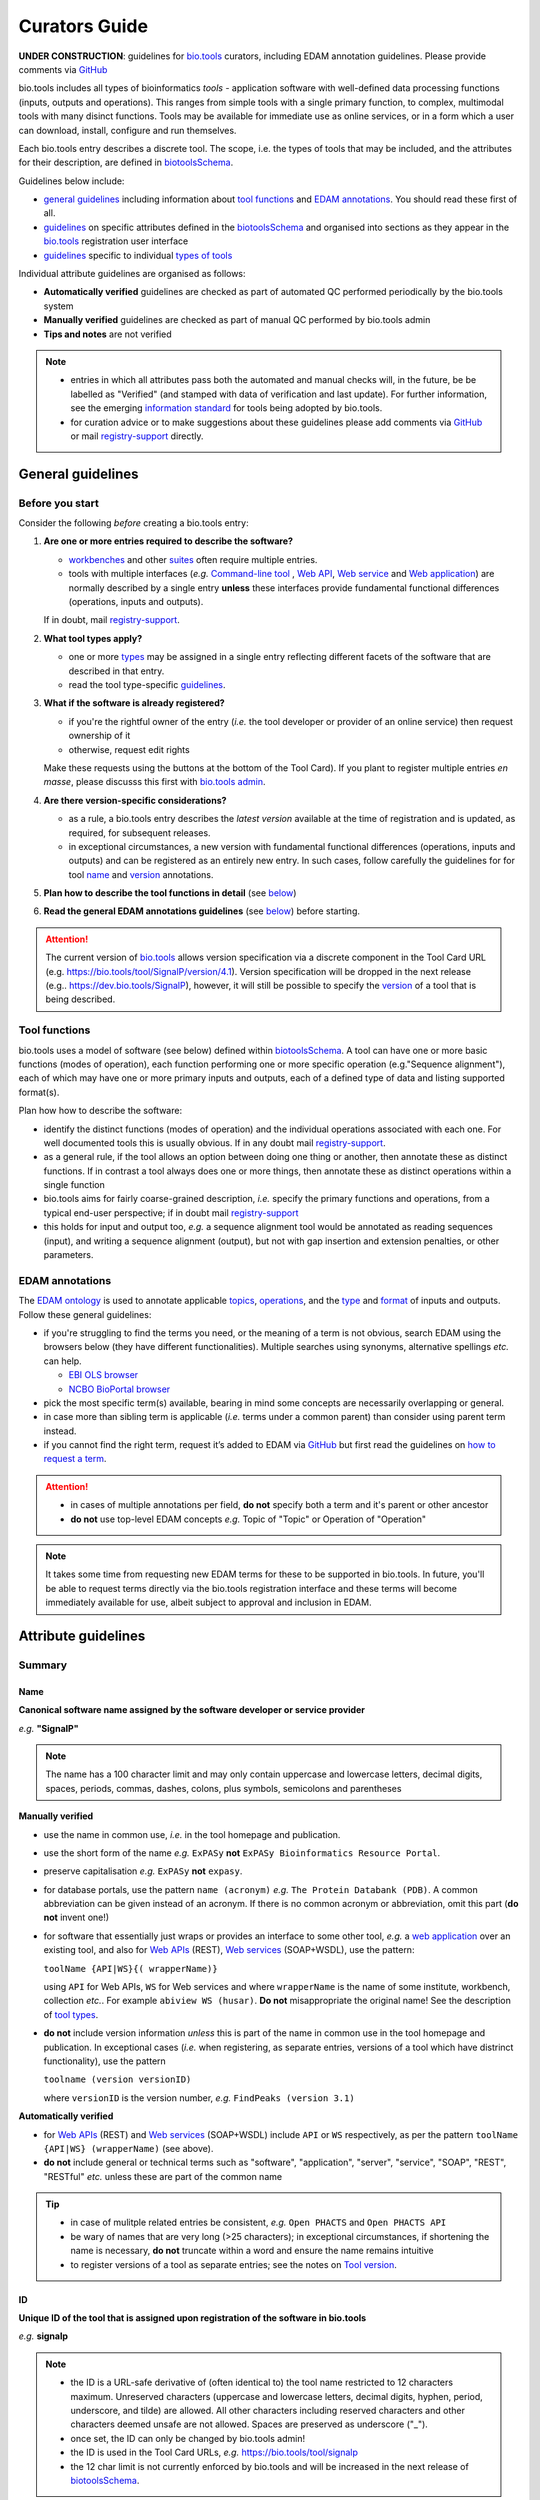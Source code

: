 Curators Guide
==============

**UNDER CONSTRUCTION**: guidelines for `bio.tools <https://bio.tools>`_  curators, including EDAM annotation guidelines.  Please provide comments via `GitHub <https://github.com/bio-tools/biotoolsDocs/issues/6>`_

bio.tools includes all types of bioinformatics *tools* - application software with well-defined data processing functions (inputs, outputs and operations).  This ranges from simple tools with a single primary function, to complex, multimodal tools with many disinct functions.  Tools may be available for immediate use as online services, or in a form which a user can download, install, configure and run themselves.

Each bio.tools entry describes a discrete tool.  The scope, i.e. the types of tools that may be included, and the attributes for their description, are defined in `biotoolsSchema <https://github.com/bio-tools/biotoolsschema>`_.

Guidelines below include:

- `general guidelines <http://biotools.readthedocs.io/en/latest/curators_guide.html#general-guidelines>`_ including information about `tool functions <http://biotools.readthedocs.io/en/latest/curators_guide.html#id12>`_ and `EDAM annotations <http://biotools.readthedocs.io/en/latest/curators_guide.html#id100>`_.  You should read these first of all.
- `guidelines <http://biotools.readthedocs.io/en/latest/curators_guide.html#summary>`_ on specific attributes defined in the `biotoolsSchema <https://github.com/bio-tools/biotoolsschema>`_ and organised into sections as they appear in the `bio.tools <https://bio.tools>`_ registration user interface
- `guidelines <http://biotools.readthedocs.io/en/latest/curators_guide.html#guidelines-per-tool-type>`_ specific to individual `types of tools <http://biotools.readthedocs.io/en/latest/curators_guide.html#tool-type>`_

Individual attribute guidelines are organised as follows:

- **Automatically verified** guidelines are checked as part of automated QC performed periodically by the bio.tools system
- **Manually verified** guidelines are checked as part of manual QC performed by bio.tools admin
- **Tips and notes** are not verified

.. note::
   - entries in which all attributes pass both the automated and manual checks will, in the future, be be labelled as "Verified" (and stamped with data of verification and last update).  For further information, see the emerging `information standard <http://biotoolsschema.readthedocs.io/en/latest/information_requirement.html>`_ for tools being adopted by bio.tools.
   - for curation advice or to make suggestions about these guidelines please add comments via `GitHub <https://github.com/bio-tools/biotoolsDocs/issues/6>`_ or mail `registry-support <mailto:registry-support@elixir-dk.org>`_ directly.
     
General guidelines
------------------

Before you start
^^^^^^^^^^^^^^^^
Consider the following *before* creating a bio.tools entry:

1. **Are one or more entries required to describe the software?**

   - `workbenches <http://biotools.readthedocs.io/en/latest/curators_guide.html#workbench>`_ and other `suites <http://biotools.readthedocs.io/en/latest/curators_guide.html#suite>`_ often require multiple entries.
   - tools with multiple interfaces (*e.g.* `Command-line tool <http://biotools.readthedocs.io/en/latest/curators_guide.html#command-line-tool>`_ , `Web API <http://biotools.readthedocs.io/en/latest/curators_guide.html#web-api>`_, `Web service <http://biotools.readthedocs.io/en/latest/curators_guide.html#web-service>`_ and `Web application <http://biotools.readthedocs.io/en/latest/curators_guide.html#web-application>`_) are normally described by a single entry **unless** these interfaces provide fundamental functional differences (operations, inputs and outputs).  
     
   If in doubt, mail `registry-support <mailto:registry-support@elixir-dk.org>`_.  

2. **What tool types apply?**

   - one or more `types <http://biotools.readthedocs.io/en/latest/curators_guide.html#tool-type>`_ may be assigned in a single entry reflecting different facets of the software that are described in that entry.
   - read the tool type-specific `guidelines <http://biotools.readthedocs.io/en/latest/curators_guide.html#guidelines-per-tool-type>`_.

     
3. **What if the software is already registered?** 

   - if you're the rightful owner of the entry (*i.e.* the tool developer or provider of an online service) then request ownership of it
   - otherwise, request edit rights 

   Make these requests using the buttons at the bottom of the Tool Card). If you plant to register multiple entries *en masse*, please discusss this first with `bio.tools admin <mailto:registry-support@elixir-dk.org>`_.  
     
4. **Are there version-specific considerations?**

   - as a rule, a bio.tools entry describes the *latest version* available at the time of registration and is updated, as required, for subsequent releases.
   - in exceptional circumstances, a new version with fundamental functional differences (operations, inputs and outputs) and can be registered as an entirely new entry.  In such cases, follow carefully the guidelines for for tool `name <http://biotools.readthedocs.io/en/latest/curators_guide.html#name>`_ and `version <http://biotools.readthedocs.io/en/latest/curators_guide.html#version>`_ annotations.

5. **Plan how to describe the tool functions in detail** (see `below <http://biotools.readthedocs.io/en/latest/curators_guide.html#tool-functions>`_)
6. **Read the general EDAM annotations guidelines** (see `below <http://biotools.readthedocs.io/en/latest/curators_guide.html#edam-annotation-guidelines>`_) before starting.


.. attention::
   The current version of `bio.tools <https://bio.tools/>`_ allows version specification via a discrete component in the Tool Card URL (e.g. https://bio.tools/tool/SignalP/version/4.1).  Version specification will be dropped in the next release (e.g.. https://dev.bio.tools/SignalP), however, it will still be possible to specify the `version <http://biotools.readthedocs.io/en/latest/curators_guide.html#id16>`_ of a tool that is being described.

Tool functions
^^^^^^^^^^^^^^
bio.tools uses a model of software (see below) defined within `biotoolsSchema <https://github.com/bio-tools/biotoolsschema>`_.  A tool can have one or more basic functions (modes of operation), each function performing one or more specific operation (e.g."Sequence alignment"), each of which may have one or more primary inputs and outputs, each of a defined type of data and listing supported format(s).

  
.. image:: tool_function.PNG

Plan how how to describe the software:

- identify the distinct functions (modes of operation) and the individual operations associated with each one.  For well documented tools this is usually obvious.  If in any doubt mail `registry-support <mailto:registry-support@elixir-dk.org>`_.
- as a general rule, if the tool allows an option between doing one thing or another, then annotate these as distinct functions.  If in contrast a tool always does one or more things, then annotate these as distinct operations within a single function
- bio.tools aims for fairly coarse-grained description, *i.e.* specify the primary functions and operations, from a typical end-user perspective; if in doubt mail `registry-support <mailto:registry-support@elixir-dk.org>`_
- this holds for input and output too, *e.g.* a sequence alignment tool would be annotated as reading sequences (input), and writing a sequence alignment (output), but not with gap insertion and extension penalties, or other parameters.



EDAM annotations
^^^^^^^^^^^^^^^^
The `EDAM ontology <http://edamontologydocs.readthedocs.io/en/latest/>`_ is used to annotate applicable `topics <http://biotools.readthedocs.io/en/latest/curators_guide.html#topic>`_, `operations <http://biotools.readthedocs.io/en/latest/curators_guide.html#operation>`_, and the `type <http://biotools.readthedocs.io/en/latest/curators_guide.html#data-type-input-and-output-data>`_ and `format <http://biotools.readthedocs.io/en/latest/curators_guide.html#data-format-input-and-output-data>`_ of inputs and outputs. Follow these general guidelines:

- if you're struggling to find the terms you need, or the meaning of a term is not obvious, search EDAM using the browsers below (they have different functionalities).  Multiple searches using synonyms, alternative spellings *etc.* can help.

  - `EBI OLS browser <http://www.ebi.ac.uk/ols/ontologies/edam>`_
  - `NCBO BioPortal browser <https://bioportal.bioontology.org/ontologies/EDAM>`_

- pick the most specific term(s) available, bearing in mind some concepts are necessarily overlapping or general.
- in case more than sibling term is applicable (*i.e.* terms under a common parent) than consider using parent term instead.
- if you cannot find the right term, request it’s added to EDAM via `GitHub <https://github.com/edamontology/edamontology/issues/new>`_ but first read the guidelines on `how to request a term <http://edamontologydocs.readthedocs.io/en/latest/contributors_guide.html#requests>`_.

.. attention::
   - in cases of multiple annotations per field, **do not** specify both a term and it's parent or other ancestor
   - **do not** use top-level EDAM concepts *e.g.* Topic of "Topic" or Operation of "Operation"


.. note::
   It takes some time from requesting new EDAM terms for these to be supported in bio.tools.  In future, you'll be able to request terms directly via the bio.tools registration interface and these terms will become immediately available for use, albeit subject to approval and inclusion in EDAM.

Attribute guidelines
--------------------
     
Summary
^^^^^^^

Name
....
**Canonical software name assigned by the software developer or service provider**

*e.g.* **"SignalP"**

.. note:: The name has a 100 character limit and may only contain uppercase and lowercase letters, decimal digits, spaces, periods, commas, dashes, colons, plus symbols, semicolons and parentheses

**Manually verified**

- use the name in common use, *i.e.* in the tool homepage and publication.
- use the short form of the name *e.g.* ``ExPASy`` **not** ``ExPASy Bioinformatics Resource Portal``.
- preserve capitalisation *e.g.* ``ExPASy`` **not** ``expasy``.
- for database portals, use the pattern ``name (acronym)`` *e.g.* ``The Protein Databank (PDB)``.  A common abbreviation can be given instead of an acronym.  If there is no common acronym or abbreviation, omit this part (**do not** invent one!)  

- for software that essentially just wraps or provides an interface to some other tool, *e.g.* a `web application <http://biotools.readthedocs.io/en/latest/curators_guide.html#id123>`_ over an existing tool, and also for `Web APIs <http://biotools.readthedocs.io/en/latest/curators_guide.html#id125>`_ (REST), `Web services <http://biotools.readthedocs.io/en/latest/curators_guide.html#id133>`_ (SOAP+WSDL), use the pattern:

  ``toolName {API|WS}{( wrapperName)}``

  using ``API`` for Web APIs, ``WS`` for Web services and where ``wrapperName`` is the name of some institute, workbench, collection *etc.*.  For example ``abiview WS (husar)``.  **Do not** misappropriate the original name!  See the description of `tool types <http://biotools.readthedocs.io/en/latest/curators_guide.html#tool-type>`_.

- **do not** include version information *unless* this is part of the name in common use in the tool homepage and publication.  In exceptional cases (*i.e.* when registering, as separate entries, versions of a tool which have distrinct functionality), use the pattern

  ``toolname (version versionID)``

  where ``versionID`` is the version number, *e.g.* ``FindPeaks (version 3.1)``
     

**Automatically verified**

- for `Web APIs <http://biotools.readthedocs.io/en/latest/curators_guide.html#id125>`_ (REST) and `Web services <http://biotools.readthedocs.io/en/latest/curators_guide.html#id133>`_ (SOAP+WSDL) include ``API`` or ``WS`` respectively, as per the pattern ``toolName {API|WS} (wrapperName)`` (see above).
- **do not** include general or technical terms such as "software", "application", "server", "service", "SOAP", "REST", "RESTful" *etc.* unless these are part of the common name
     
.. tip::
   - in case of mulitple related entries be consistent, *e.g.* ``Open PHACTS`` and ``Open PHACTS API``
   - be wary of names that are very long (>25 characters); in exceptional circumstances, if shortening the name is necessary, **do not** truncate within a word and ensure the name remains intuitive
   - to register versions of a tool as separate entries; see the notes on `Tool version <http://biotools.readthedocs.io/en/latest/curators_guide.html#tool-versions>`_.
  


ID
..
**Unique ID of the tool that is assigned upon registration of the software in bio.tools**

*e.g.* **signalp**

.. note::
   - the ID is a URL-safe derivative of (often identical to) the tool name restricted to 12 characters maximum.  Unreserved characters (uppercase and lowercase letters, decimal digits, hyphen, period, underscore, and tilde) are allowed. All other characters including reserved characters and other characters deemed unsafe are not allowed. Spaces are preserved as underscore ("_").
   - once set, the ID can only be changed by bio.tools admin!
   - the ID is used in the Tool Card URLs, *e.g.* https://bio.tools/tool/signalp
   - the 12 char limit is not currently enforced by bio.tools and will be increased in the next release of `biotoolsSchema <https://github.com/bio-tools/biotoolsschema>`_.

**Manually verified**

- the ID should be clean and intuitive: where possible, simply use the default (a URL-safe version of the tool name)
- **do not** truncate the name (in the middle of a word, or at all) if this renders the ID ugly or meaningless

**Automatically verified**

- replace ' ' (spaces) in the name with underscores (a single underscore in case of multiple spaces)
- preserve all reserved characters (uppercase and lowercase letters, decimal digits, hyphen, period, underscore, and tilde), but remove other characters
- use '_' to delimit parts of names but only *if* these are not already truncated in the original `name <http://biotools.readthedocs.io/en/latest/curators_guide.html#id123>`_
- for Web APIs and Web services, use the pattern ``toolName_{API|WS}_wrapperName)`` as per guideline for `name <http://biotools.readthedocs.io/en/latest/curators_guide.html#name>`_ above, *e.g.* ``abiview_WS_husar``.
     


Version
.......
**Version (typically a version number) of the software assigned by the software developer or service provider.**

*e.g.* **4.1**

.. note:: The version has a 100 character limit and may only contain uppercase and lowercase letters, decimal digits, period, comma, dash, colon, plus symbol, semicolon and parentheses.

**Manually verified**

- specify exactly the version label in common use
- for database portals and web applications, only specify a version if this is used in the original `name <http://biotools.readthedocs.io/en/latest/curators_guide.html#name>`_
- **do not** include labels such as "v", "ver", "version", "rel", "release" *etc.*, *unless* these are part of the public version label

.. important::
   The version specified indicates which version of the tool is described by other attributes in the entry: **only** change the version

     - if you're sure there's no fundamental change to the specified tool `functions <http://biotools.readthedocs.io/en/latest/curators_guide.html#function>`_ (operations, inputs and outputs)
     - or if there are fundamental changes, update the tool `function <http://biotools.readthedocs.io/en/latest/curators_guide.html#function>`_ annotation
  
.. attention::
   - **do not** assume version "1" in case the version number is not readily findable

  
  
Description
...........
**Short and concise textual description of the software function**

*e.g.* **"Prediction of the presence and location of signal peptide cleavage sites in amino acid sequences from different organisms."**

.. note:: Description is minimum 10 and maximum 200 characters

**Manually verified**
	  
- use declarative sentences (ideally a single sentence!) in the present tense
- provide only a terse statement of the tool function: what is done not how: this can include the primary operation(s) and possibly the types of primary input and output data
- ensure no ugly mid-word truncations
- **do not** include any of the following:

  - technical terms describing the type of software
  - details about the software provider *e.g.* institute or person name
  - statements about how good the software is (although mentions of applicability are OK)
       
**Automatically verified**

- begin with a capital letter and end with a '.': 
- **do not** include any of the following:

   - tool name
   - URLs
  

Homepage
........
**Homepage of the software, or some URL that best serves this purpose**

*e.g.* **http://cbs.dtu.dk/services/SignalP/**

.. note::
   A valid URL is specified.

**Manually verified**

- the URL should resolve to a web page of information specific to the software: **do not** specify a general URL such as an institutional homepage

.. tip:: In case a tool lacks it's own website, URL of it's code repository is OK


Collection
..........
**Unique ID of a collection that the software has been assigned to within bio.tools.**

*e.g.* **CBS**

.. note::
   - the ID is a URL-safe name restricted to 12 characters maximum.  Unreserved characters (uppercase and lowercase letters, decimal digits, hyphen, period, underscore, and tilde) are allowed. All other characters including reserved characters and other characters deemed unsafe are not allowed.
   - the 12 char limit is not currently enforced by bio.tools and will be increased in the next release of `biotoolsSchema <https://github.com/bio-tools/biotoolsschema>`_.

**Manually verified**

- keep it short and intuitive

.. tip::
   - `biotoolsSchema <https://github.com/bio-tools/biotoolsschema>`_ allows tool relationships to be defined, but these are not yet supported in bio.tools.  In the meantime, collections may be used to group together related entries.
   - collections may be created for for any arbitrary purpose
     

Function
^^^^^^^^

Operation
.........
**The basic operation(s) performed by the software**

*e.g.* **'Protein signal peptide detection' (http://edamontology.org/operation_0418)**

- specify the primary operations performed by this function of the tool

.. note::
   - an EDAM Operation concept URL and / or term are specified, *e.g.* "Multiple sequence alignment", http://edamontology.org/operation_0492.

     
Data type (input and output data)
.................................
**Type of primary input / output data (if any)**

*e.g.* **'Sequence' (http://edamontology.org/data_2044)**

.. note::
   - an EDAM Data concept URL and / or term are specified, *e.g.* "Protein sequences", http://edamontology.org/data_2976. 

Data format (input and output data)
...................................
**Allowed format(s) of primary inputs/outputs**

*e.g.* **'FASTA' (http://edamontology.org/format_1929)**

.. note::
   - an EDAM Format concept URL and / or term are specified, *e.g.* "FASTA", http://edamontology.org/format_1929.

.. tip::
   - many tools allow a primary input to be specified in a number of alternative ways, the common case being a sequence input that may be specified via a sequence identifier, or by typing in a literal sequence.  In such cases, annotate the input using the EDAM Data concept for the type of data, not the identifier.
     
Comment
.......
**Concise comment about this function, if not apparent from the software description and EDAM annotations.**

*e.g.* ****
     
Labels
^^^^^^

Tool type
.........
**The type of application software: a discrete software entity can have more than one type**

*e.g.* **Command-line tool**, **Web application**, 

- assign all types (see below) that are applicable

.. csv-table::
   :header: "Type", "Description"
   :widths: 25, 100
      
   "Command-line tool", "A tool with a text-based (command-line) interface."
   "Database portal", "A Web application, suite or workbench providing a portal to a biological database."
   "Desktop application", "A tool with a graphical user interface that runs on your desktop environment, *e.g.* on a PC or mobile device."
   "Library", "A collection of components that are used to construct other tools.  bio.tools scope includes component libraries performing high-level bioinformatics functions but excludes lower-level programming libraries."
   "Ontology", "A collection of information about concepts, including terms, synonyms, descriptions etc."
   "Plug-in", "A software component encapsulating a set of related functions, which are not standalone, *i.e.* depend upon other software for its use, *e.g.* a Javascript widget, or a plug-in, extension add-on etc. that extends the function of some existing tool."
   "Script", "A tool written for some run-time environment (*e.g.* other applications or an OS shell) that automates the execution of tasks. Often a small program written in a general-purpose languages (*e.g.* Perl, Python) or some domain-specific languages (*e.g.* sed)."
   "SPARQL endpoint", "A service that provides queries over an RDF knowledge base via the SPARQL query language and protocol, and returns results via HTTP."
   "Suite", "A collection of tools which are bundled together into a convenient toolkit.  Such tools typically share related functionality, a common user interface and can exchange data conveniently.  This includes collections of stand-alone command-line tools, or Web applications within a common portal."
   "Web application", "A tool with a graphical user interface that runs in your Web browser."
   "Web API", "An application programming interface (API) consisting of endpoints to a request-response message system accessible via HTTP.  Includes everything from simple data-access URLs to RESTful APIs."
   "Web service", "An API described in a machine readable form (typically WSDL) providing programmatic access via SOAP over HTTP."
   "Workbench", "An application or suite with a graphical user interface, providing an integrated environment for data analysis which includes or may be extended with any number of functions or tools.  Includes workflow systems, platforms, frameworks etc."
   "Workflow", "A set of tools which have been composed together into a pipeline of some sort.  Such tools are (typically) standalone, but are composed for convenience, for instance for batch execution via some workflow engine or script."

  
.. note:: bio.tools includes all types of bioinformatics tools: application software with well-defined data processing functions (inputs, outputs and operations). When registering a tool, one or more tool types may be assigned, reflecting the different facets of the software being described.

.. tip::  In cases where a given software is described by more than one entry (*e.g.* a web application and its API are described separately) then assign only the types that are applicable

Topic
.....
**General scientific domain the software serves or other general category**

*e.g.* 'Protein sites, features and motifs' (http://edamontology.org/topic_3510)

.. note::
   - an EDAM Topic concept URL and / or term are specified, *e.g.* "Proteomics", http://edamontology.org/topic_0121.
   - see the general `EDAM annotation guidelines <http://biotools.readthedocs.io/en/latest/curators_guide.html#edam-annotation-guidelines>`_.

Operating system
................
**The operating system supported by a downloadable software package.**

*e.g.* **Linux**

- valid types are defined in `biotoolsSchema <https://github.com/bio-tools/biotoolsSchema/tree/master/versions/biotools-2.0.0>`_ : assign all that apply

Language
........
**Name of programming language the software source code was written in.**

*e.g.* ****

- valid types are defined in `biotoolsSchema <https://github.com/bio-tools/biotoolsSchema/tree/master/versions/biotools-2.0.0>`_ : assign all that apply
  
Maturity
........
**How mature the software product is.**

*e.g.* **Mature**

- assign the tag (see below) that is most applicable; if you are not sure, then do not complete this field

.. csv-table::
   :header: "Maturity", "Description"
   :widths: 25, 100

   "Emerging", "Nascent or early release software that may not yet be fully featured or stable."
   "Mature", "Software that is generally considered to fulfill several of the following: secure, reliable, actively maintained, fully featured, proven in production environments, has an active community, and is described or cited in the scientific literature."
   "Legacy", "Software which is no longer in common use, deprecated by the provider, superseded by other software, replaced by a newer version, is obsolete etc."
   
  
License
.......
**Software or data usage license.**

*e.g.* **CBS License**

- valid types are defined in `biotoolsSchema <https://github.com/bio-tools/biotoolsSchema/tree/master/versions/biotools-2.0.0>`_ : assign the one that applies
- use 'Proprietary' in case where some license (not defined in biotoolsSchema) exists and must be obtained from the provider before the software can be downloaded, used, owned *etc.*
- use 'Other' in all other cases where a license exists but is not defined in biotoolsSchema (and consider requesting it's addition via `GitHub <https://github.com/bio-tools/biotoolsSchema/issues/>`_)
  
.. note::
   Most permisible values are identifiers from the SPDX license list (https://spdx.org/licenses/). In future, based on the specified license a label (e.g. "Open-source") may be attached to the bio.tools entry (see table below)

.. csv-table::  Labelling based on license (future work)
   :header: "License", "Description"
   :widths: 25, 100

   "Open-source", "Software is made available under a license approved by the Open Source Initiative (OSI). The software is distributed in a way that satisfies the 10 criteria of the Open Source Definition maintained by OSI (see https://opensource.org/docs/osd). The source code is available to others."
   "Free software", "Free as in 'freedom' not necessarily free of charge.  Software is made available under a license approved by the Free Software Foundation (FSF). The software satisfies the criteria of the Free Software Definition maintained by FSF (see http://www.gnu.org/philosophy/free-sw.html). The source code is available to others."
   "Free and open source", "Software is made available under a license approved by both the Open Source Initiative (OSI) and the Free Software Foundation (FSF), and satisfies the criteria of the OSI Open Source Definition maintained (https://opensource.org/docs/osd) and the FSF Free Software Definition (http://www.gnu.org/philosophy/free-sw.html).  Such software ensures users have the freedom to run, copy, distribute, study, change and improve the software.  The source code is available to others."
   "Copyleft", "Software is made available under a license designated as 'copyleft' by the Free Software Foundation (FSF).  The license ensures such software is free and that all modified and extended versions of the program are free as well. Free as in 'freedom' not necessarily free of charge, as per the Free Software Definition maintained by FSF (see http://www.gnu.org/philosophy/free-sw.html)."

   
Cost
....
**Monetary cost of acquiring the software.**

*e.g.* **Free of charge (with retritions)**

- apply the tag (see below) that is applicable

.. csv-table::
   :header: "Cost", "Description"
   :widths: 25, 100

   "Free of charge", "Software which available for use by all, with full functionality, at no monetary cost to the user."
   "Free of charge (with restrictions)", "Software which is available for use at no monetary cost to the user, but possibly with limited functionality, usage restrictions, or other limitations."
   "Commercial", "Software which you have to pay to access."
  
Accessibility
.............
**Whether the software is freely available for use.**

*e.g.* **Open access**

- apply the tag (see below) that is applicable

.. csv-table::
   :header: "Accessibility", "Description"
   :widths: 25, 100

   "Open access", "An online service which is available for use to all, but possibly requiring user accounts / authentication."
   "Restricted access", "An online service which is available for use to a restricted audience, e.g. members of a specific institute."
   "Proprietary", "Software for which the software's publisher or another person retains intellectual property rights \ usually copyright of the source code, but sometimes patent rights."
   "Freeware", "Proprietary software that is available for use at no monetary cost. In other words, freeware may be used without payment but may usually not be modified, re-distributed or reverse-engineered without the author's permission."

Contact
^^^^^^^
**Details of primary point(s) of contact, e.g. person, helpdesk or mailing list.**

- this is the first port-of-call when seeking help with the software
- 'Name' must be specified along with one or both of 'Email' and 'URL' (see below)
- in general, a URL is preferable to an email

  
Name
....
**Name of the primary contact.**

*e.g.* **Henrik Nielsen**

- this is the name of the thing for which an email and/or URL is specified
- specify a name of a person, or something like "Mailing list", "Helpdesk" *etc.* as appropriate

Email
.....
**Email address of the primary contact.**

*e.g.* **hnielsen@cbs.dtu.dk**

- only give an email if it already publicly advertised as a contact point for the software, *e.g.* on a webpage or in a publication

.. note:: A syntactically email address (*e.g.* hnielsen@cbs.dtu.dk) must be specified however this will be rendered in bio.tools UI in a spam-resilient form (*e.g. hnielsen at cbs.dtu.dk)
  
  
URL
...
**URL of the primary contact.**

*e.g.* ****

- the URL must resolve to a page of contact information

Telephone number
................
**Telephone number of primary contact.**

*e.g.* **+49-89-636-48018**

- only give a telephone number if this is already publicly available

Links
^^^^^

**Miscellaneous links for the software e.g. repository, issue tracker or mailing list.**


URL
...
**A link of some relevance to the software (URL).**

*e.g.* ****

- the URL must resolve to an appropriate page

Comment
.......
**Comment about the link.**

*e.g.* ****

Link type
.........
**The type of data, information or system that is obtained when the link is resolved.**

*e.g.* **Repository**

.. csv-table::
   :header: "Link type", "Description"
   :widths: 25, 100

   "Browser", "A website for browsing data."
   "Helpdesk", "Helpdesk providing support in using the software."
   "Issue tracker", "Tracker for software issues, bug reports, feature requests etc."
   "Mailing list", "Mailing list for the software announcements, discussions, support etc."
   "Mirror", "Mirror of an (identical) online service."
   "Registry", "Some registry, catalogue etc. other than bio.tools."
   "Repository", "Repository where source code, data and other files may be downloaded."
   "Social media", "A website used by the software community including social networking sites, discussion and support fora, WIKIs etc."
													


Download
^^^^^^^^
**A link to a download for the software, e.g. source code, virtual machine image or container.**

URL
...
**Link to download (or repo providing a download) for the software.**

*e.g.* ****

- the URL must resolve to an appropriate download
  
Comment
.......
**Comment about the download**

*e.g.* ****

Download type
.............
**Type of download that is linked to.**

*e.g.* ****

.. csv-table::
   :header: "Download type", "Description"
   :widths: 25, 100

   "API specification", "File providing an API specification for the software, e.g. Swagger/OpenAPI, WSDL or RAML file."
   "Biological data", "Biological data, or a web page on a database portal where such data may be downloaded. "
   "Binaries", "Binaries for the software."
   "Binary package", "Binary package for the software."
   "Command-line specification", "File providing a command line specification for the software."
   "Container file", "Container file including the software."
   "CWL file", "Common Workflow Language (CWL) file for the software."
   "Icon", "Icon of the software."
   "Ontology", "A file containing an ontology, controlled vocabulary, terminology etc."
   "Screenshot", "Screenshot of the software."
   "Source code", "Software source code."
   "Source package", "Source package (of various types) for the software."
   "Test data", "Data for testing the software is working correctly."
   "Test script", "Script used for testing testing whether the software is working correctly."
   "Tool wrapper (galaxy)", "Galaxy tool configuration file (wrapper) for the software."
   "Tool wrapper (taverna)", "Taverna configuration file for the software."
   "Tool wrapper (other)", "Workbench configuration file (other than taverna, galaxy or CWL wrapper) for the software."
   "VM image", "Virtual machine (VM) image for the software."

											
Documentation
^^^^^^^^^^^^^
**A link to documentation about the software e.g. manual, API specification or training material.**

URL
...
**Link to documentation on the web for the tool.**

*e.g.* ****

- the URL must resolve to a page of documentation
  
Comment
.......
**Comment about the documentation.**

*e.g.* ****

Documentation type
..................
**Type of documentation that is linked to.**

*e.g.* ****

.. csv-table::
   :header: "Documentation type", "Description"
   :widths: 25, 100
		
   "API documentation", "Human-readable API documentation."
   "Citation instructions", "Information on how to correctly cite use of the software."
   "General", "General documentation."
   "Manual ", "Information on how to use the software."
   "Terms of use", "Rules that one must agree to abide by in order to use a service."
   "Training material", "Online training material such as text on a Web page, a presentation, video, tutorial etc."
   "Other", "Some other type of documentation not listed in biotoolsSchema."

		
Publications
^^^^^^^^^^^^
**Publications about the software**

- the specified ID should resolve to a valid publication

.. note::
   We are considering broadening the scope of what qualifies as a valid publication to include formal documents available via URL, such things as online manuals.  Obviously care is needed here to avoid misuse.

PubMed Central ID
.................
**PubMed Central Identifier (PMCID) of a publication about the software.**

*e.g.* ****

PubMed ID
.........
**PubMed Identifier (PMID) of a publication about the software.**

*e.g.* ****

Digital Object ID
.................
**Digital Object Identifier (DOI) of a publication about the software.**

*e.g.* ****

Publication type
................
**Type of publication.**

*e.g.* ****

.. csv-table::
   :header: "Download type", "Description"
   :widths: 25, 100
	    
   "Primary", "The principal publication about the software itself; the article to cite when acknowledging use of the software."
   "Benchmark", "A publication which assessed the performance of the software."
   "Review", "A publication where the software was reviewed."
   "Other", "A publication about the software but not the primary publication or a benchmark study."

		
Credits
^^^^^^^
**An individual or organisation that should be credited for the software.**

GRID ID
.......
**Unique identifier (GRID ID) of an organisation that is credited.**

*e.g.* **grid.5170.3**

.. note:: Global Research Identifier Database (GRID) IDs provide a persistent reference to information on research organisations, see https://www.grid.ac/.

ORCID ID
........
**Unique identifier (ORCID iD) of a person that is credited.**

*e.g.* **http://orcid.org/0000-0002-1825-0097**

.. note:: Open Researcher and Contributor IDs (ORCID IDs) provide a persistent reference to information on a researcher, see http://orcid.org/. 

Name
....
**Name of the entity that is credited.**

*e.g.* ****

Email
.....
**Email address of the entity that is credited.**

*e.g.* ****

URL
...
**URL for the entity that is credited, e.g. homepage of an institute.**

*e.g.* ****

- the URL must resolve to an appropriate page

Entity type
...........
**Type of entity that is credited.**

*e.g.* **Person**

.. csv-table::
   :header: "Entity type", "Description"
   :widths: 25, 100

   "Person", "Credit of an individual."
   "Project", "Credit of a community software project not formally associated with any single institute."
   "Division", "Credit of or a formal part of an institutional organisation, e.g. a department, research group, team, etc"
   "Institute", "Credit of an organisation such as a university, hospital, research institute, service center, unit etc."
   "Consortium", "Credit of an association of two or more institutes or other legal entities which have joined forces for some common purpose.  Includes Research Infrastructures (RIs) such as ELIXIR, parts of an RI such as an ELIXIR node etc. "
   "Funding agency", "Credit of a legal entity providing funding for development of the software or provision of an online service."

	    
Role
....
**Role performed by entity that is credited.**

*e.g.* **Developer**

.. csv-table::
   :header: "Role", "Description"
   :widths: 25, 100
	    
   "Developer", "Author of the original software source code."
   "Maintainer", "Maintainer of a mature software providing packaging, patching, distribution etc."
   "Provider", "Institutional provider of an online service."
   "Documentor", "Author of software documentation including making edits to a bio.tools entry."
   "Contributor", "Some other role in software production or service delivery including design, deployment, system administration, evaluation, testing, documentation, training, user support etc."
   "Support", "Provider of support in using the software."

- specify all the roles that are applicable

.. note:: The current version of biotoolsSchema and bio.tools only supports one "role" assignation per credit; this will be changed to support multiple asignations (see https://github.com/bio-tools/biotoolsSchema/issues/80)
Comment
.......
**A comment about the credit.**

*e.g.* **Wrote the user manual.**

- use this to elaborate on the contribution of the credited entity.

.. attention:: **do not** merely duplicate information that is, or can, be provided via the ``role`` attribute, *i.e.* do not specify only "Developer", "Support" *etc.*

  
Tool type guidelines
--------------------

Command-line tool
^^^^^^^^^^^^^^^^^
**A tool with a text-based (command-line) interface.**

Database portal
^^^^^^^^^^^^^^^
**A Web application, suite or workbench providing a portal to a biological database.**

Desktop application
^^^^^^^^^^^^^^^^^^^
**A tool with a graphical user interface that runs on your desktop environment, e.g. on a PC or mobile device.**

Library
^^^^^^^
**A collection of components that are used to construct other tools. bio.tools scope includes component libraries performing high-level bioinformatics functions but excludes lower-level programming libraries.**

Ontology
^^^^^^^^
**A collection of information about concepts, including terms, synonyms, descriptions etc.**

- pick one or more `topics <http://biotools.readthedocs.io/en/latest/curators_guide.html#topic>`_ that best describe the scientific areas covered by the ontology
- pick the `operation <http://biotools.readthedocs.io/en/latest/curators_guide.html#operation>`_ of "Query and retrieval" (http://edamontology.org/operation_0224)
- do not annotate the type or format of the input and output data
  
Plug-in
^^^^^^^
**A software component encapsulating a set of related functions, which are not standalone, i.e. depend upon other software for its use, e.g. a Javascript widget, or a plug-in, extension add-on etc. that extends the function of some existing tool.**

.. note::
   - `biotoolsSchema <https://github.com/bio-tools/biotoolsschema>`_ allows tool relationships to be defined, but these are not yet supported in bio.tools.  In future, the ``isPluginFor`` relationship will allow specification of the tool to which the plug-in is applicable.
   
Script
^^^^^^
**A tool written for some run-time environment (e.g. other applications or an OS shell) that automates the execution of tasks. Often a small program written in a general-purpose languages (e.g. Perl, Python) or some domain-specific languages (e.g. sed).**

SPARQL endpoint
^^^^^^^^^^^^^^^
**A service that provides queries over an RDF knowledge base via the SPARQL query language and protocol, and returns results via HTTP.**

- pick one or more `topics <http://biotools.readthedocs.io/en/latest/curators_guide.html#topic>`_ that best describe the underyling data
- pick the `operation <http://biotools.readthedocs.io/en/latest/curators_guide.html#operation>`_ of "Query and retrieval" (http://edamontology.org/operation_0224)
- do not annotate the type or format of the input and output data

.. note::
   - `biotoolsSchema <https://github.com/bio-tools/biotoolsschema>`_ allows tool relationships to be defined, but these are not yet supported in bio.tools.  In future, the ``isInterfaceTo`` relationship will allow specification of the data resource (database portal) that a SPARQL endpoint provides an interface to.
     
Suite
^^^^^
**A collection of tools which are bundled together into a convenient toolkit. Such tools typically share related functionality, a common user interface and can exchange data conveniently. This includes collections of stand-alone command-line tools, or Web applications within a common portal.**

- describe the attributes of the suite as a whole, not (typically) individual tools or functions provided by it
- individual tools included in the suite should be registered as separate entries
- when annotating the `operation <http://biotools.readthedocs.io/en/latest/curators_guide.html#operation>`_ of the suite, pick one or two of the primary operation(s) of the included tools
- entries for the suite itself and it's component tools can be associated by annotatong them as part of a common `collection <http://biotools.readthedocs.io/en/latest/curators_guide.html#collection>`_

.. tip:: If you are considering to register a suite with many tools, it is a good idea to discuss this first with the `bio.tools admin <mailto:registry-support@elixir-dk.org>`_.
	 
.. note::
   - `biotoolsSchema <https://github.com/bio-tools/biotoolsschema>`_ allows tool relationships to be defined, but these are not yet supported in bio.tools.  In future, the ``includes`` relationship will allow specification of the tools that are included in a suite.

.. attention:: **do not** annotate the `type <http://biotools.readthedocs.io/en/latest/curators_guide.html#data-type-input-and-output-data>`_ and `format <>`_ of input and output data, *unless* all tools in the suite happen to have these in common

Web application
^^^^^^^^^^^^^^^
**A tool with a graphical user interface that runs in your Web browser.**



.. note::
   - `biotoolsSchema <https://github.com/bio-tools/biotoolsschema>`_ allows tool relationships to be defined, but these are not yet supported in bio.tools.  In future, the ``isInterfaceTo`` and ``uses`` relationships will allow specification of the tools that a web application provides an interface to or uses.

   - for software that essentially just wraps or provides an interface to some other tool, *e.g.* a web application or web service over an existing tool, use the pattern ``toolName providerName`` where ``providerName`` is a name (without spaces) of some institute, workbench, collection *etc.*, *e.g.* ``cufflinks cloudIFB``.  **Do not** misappropriate the original name!     

     
Web API
^^^^^^^
**An application programming interface (API) consisting of endpoints to a request-response message system accessible via HTTP. Includes everything from simple data-access URLs to RESTful APIs.**

- in general, describe the attributes of the API as a whole, not individual endpoint of the API (see note below)
- in case the API has a single endpoint only, the input(s), operation(s) and output(s) may be annotated
- in case the API has many endpoints, annotate the primary operation(s), but **not** the inputs and outputs
- annotate the location of machine-readable API specification (*e.g.* openAPI file) using the `download <http://biotools.readthedocs.io/en/latest/curators_guide.html#download>`_ attribute with `download type <http://biotools.readthedocs.io/en/latest/curators_guide.html#download-type>`_ of ``API specification``
  - annotate the location of any human-readable documentation using the `documentation <http://biotools.readthedocs.io/en/latest/curators_guide.html#documentation>`_ attribute with `documentation type <http://biotools.readthedocs.io/en/latest/curators_guide.html#download-type>`_ of ``API specification``
- when assigning the `name <http://biotools.readthedocs.io/en/latest/curators_guide.html#name>`_, use the pattern ``name API`` *e.g.* ``Open PHACTS API``
- in case the web service provides an interface to an existing tool registered in bio.tools, try to ensure the relevant annotations are consistent

.. note::
   - `biotoolsSchema <https://github.com/bio-tools/biotoolsschema>`_ includes a basic model of an API specification including endpoints however this is not yet supported in bio.tools
   - `biotoolsSchema <https://github.com/bio-tools/biotoolsschema>`_ allows tool relationships to be defined, but these are not yet supported in bio.tools.  In future, the ``isInterfaceTo`` relationship will allow specification of the tool or data resource (database portal) that the web service provides an interface to.
     
Web service
^^^^^^^^^^^
**An API described in a machine readable form (typically WSDL) providing programmatic access via SOAP over HTTP.**

- in general, describe the attributes of the web service as a whole, not individual endpoint of the service (see note below)
- in case the web service has a single endpoint only, the input(s), operation(s) and output(s) may be annotated
- in case the web service has many endpoints, annotate the primary operation(s), but **not** the inputs and outputs
- annotate the location of the WSDL file using the `download <http://biotools.readthedocs.io/en/latest/curators_guide.html#download>`_ attribute with `download type <http://biotools.readthedocs.io/en/latest/curators_guide.html#download-type>`_ of ``API specification``
- annotate the location of any human-readable documentation using the `documentation <http://biotools.readthedocs.io/en/latest/curators_guide.html#documentation>`_ attribute with `documentation type <http://biotools.readthedocs.io/en/latest/curators_guide.html#download-type>`_ of ``API specification``
- when assigning the `name <http://biotools.readthedocs.io/en/latest/curators_guide.html#name>`_, use the pattern ``name WS`` *e.g.* ``EMMA WS``
- in case the web service provides an interface to an existing tool registered in bio.tools, try to ensure the relevant annotations are consistent

.. note::
   - `biotoolsSchema <https://github.com/bio-tools/biotoolsschema>`_ includes a basic model of an API specification including endpoints however this is not yet supported in bio.tools
   - `biotoolsSchema <https://github.com/bio-tools/biotoolsschema>`_ allows tool relationships to be defined, but these are not yet supported in bio.tools.  In future, the ``isInterfaceTo`` relationship will allow specification of the tool that the web service provides an interface to

Workbench
^^^^^^^^^
**An application or suite with a graphical user interface, providing an integrated environment for data analysis which includes or may be extended with any number of functions or tools. Includes workflow systems, platforms, frameworks etc.**

- describe the attributes of the workbench as a whole, not (typically) individual tools or functions provided by it
- individual tools included in the workbench, especially where these tools are indepepdently available, should be registered as separate entries
- individual functions provided by the workbench, especially where these are not independently available, should each be described in their own `function <http://biotools.readthedocs.io/en/latest/curators_guide.html#function>`_
- entries for the workbench itself and it's component tools can be associated by annotatong them as part of a common `collection <http://biotools.readthedocs.io/en/latest/curators_guide.html#collection>`_

.. tip:: If you are considering to register a complicated workbench with many tools or functions, it is a good idea to discuss this first with the `bio.tools admin <mailto:registry-support@elixir-dk.org>`_.
	 
.. note::
   - `biotoolsSchema <https://github.com/bio-tools/biotoolsschema>`_ allows tool relationships to be defined, but these are not yet supported in bio.tools.  In future, the ``includes`` relationship will allow specification of the tools that are included in a workbench.

Workflow
^^^^^^^^
**A set of tools which have been composed together into a pipeline of some sort. Such tools are (typically) standalone, but are composed for convenience, for instance for batch execution via some workflow engine or script.**

- when deciding how to annotate a workflow inputs, operations and outputs, consider the worfklow as a "black box" , *i.e.* annotate the input(s) to, output(s) from and primary operation(s) of the workflow as a whole
  
.. note::
   - `bio.tools <https://bio.tools>`_ does not currently contain many examples of workflows.  We welcome input on how to describe worfklows and ensure good coverage:  please `get in touch with us <mailto:registry@elixir-dk.org>`_.
   - `biotoolsSchema <https://github.com/bio-tools/biotoolsschema>`_ allows tool relationships to be defined, but these are not yet supported in bio.tools.  In future, the ``includes`` relationship will allow specification of the tools that are included in a workflow.  

.. important:: workflows can contain many tools; **do not** list all the operations performed by these tools, just the main operation(s) of the workflow as a whole.
